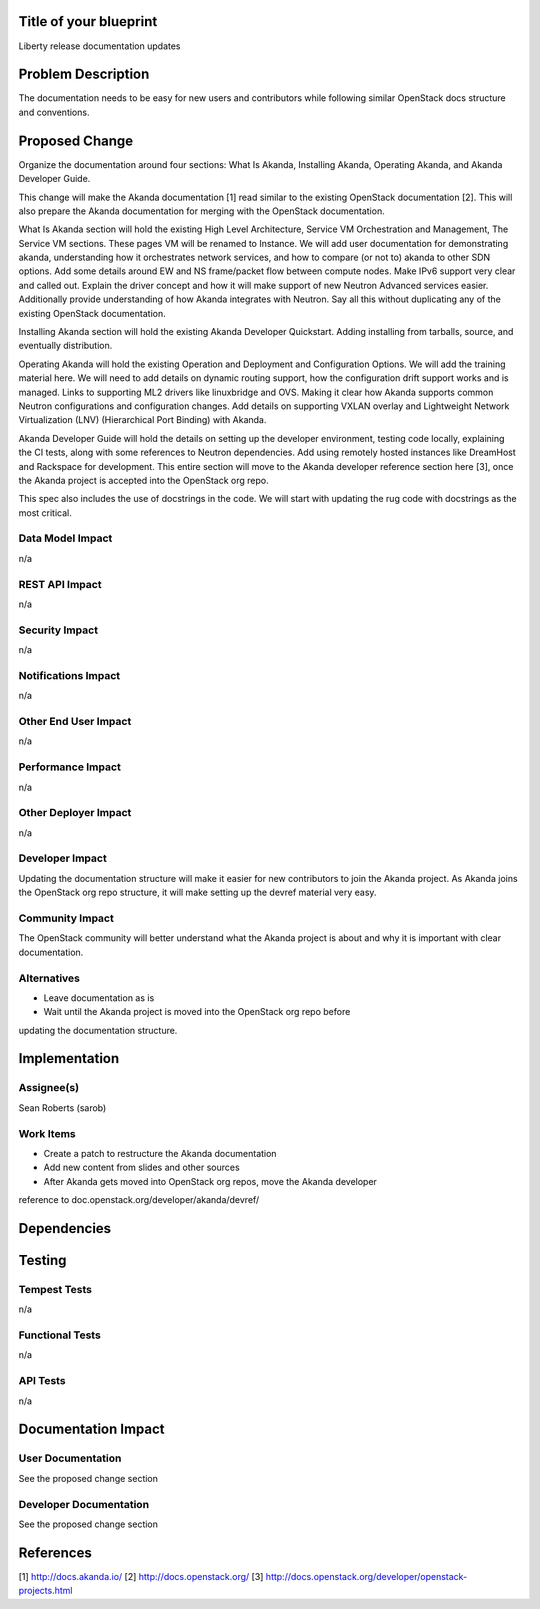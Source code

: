 ..
 This work is licensed under a Creative Commons Attribution 3.0 Unported
 License.

 http://creativecommons.org/licenses/by/3.0/legalcode


Title of your blueprint
=======================

Liberty release documentation updates


Problem Description
===================

The documentation needs to be easy for new users and contributors while
following similar OpenStack docs structure and conventions.


Proposed Change
===============

Organize the documentation around four sections: What Is Akanda, Installing
Akanda, Operating Akanda, and Akanda Developer Guide.

This change will make the Akanda documentation [1] read similar to the existing
OpenStack documentation [2]. This will also prepare the Akanda documentation
for merging with the OpenStack documentation.

What Is Akanda section will hold the existing High Level Architecture,
Service VM Orchestration and Management, The Service VM sections. These pages
VM will be renamed to Instance. We will
add user documentation for demonstrating akanda, understanding how it
orchestrates network services, and how to compare (or not to) akanda to other
SDN options. Add some details around EW and NS frame/packet flow between
compute nodes. Make IPv6 support very clear and called out. Explain the driver
concept and how it will make support of new Neutron Advanced services easier.
Additionally provide understanding of how Akanda integrates with Neutron. Say
all this without duplicating any of the existing OpenStack documentation.

Installing Akanda section will hold the existing Akanda Developer Quickstart.
Adding installing from tarballs, source, and eventually distribution.

Operating Akanda will hold the existing Operation and Deployment and
Configuration Options. We will add the training material here. We will need to
add details on dynamic routing support, how the configuration drift support
works and is managed. Links to supporting ML2 drivers like linuxbridge and OVS.
Making it clear how Akanda supports common Neutron configurations and
configuration changes. Add details on supporting VXLAN overlay and Lightweight
Network Virtualization (LNV) (Hierarchical Port Binding) with Akanda.

Akanda Developer Guide will hold the details on setting up the developer
environment, testing code locally, explaining the CI tests, along with some
references to Neutron dependencies. Add using remotely hosted instances like
DreamHost and Rackspace for development. This entire section will move to the
Akanda developer reference section here [3], once the Akanda project is
accepted into the OpenStack org repo.

This spec also includes the use of docstrings in the code. We will start with
updating the rug code with docstrings as the most critical.


Data Model Impact
-----------------

n/a


REST API Impact
---------------

n/a


Security Impact
---------------

n/a


Notifications Impact
--------------------

n/a


Other End User Impact
---------------------

n/a


Performance Impact
------------------

n/a


Other Deployer Impact
---------------------

n/a


Developer Impact
----------------

Updating the documentation structure will make it easier for new contributors
to join the Akanda project. As Akanda joins the OpenStack org repo structure,
it will make setting up the devref material very easy.


Community Impact
----------------

The OpenStack community will better understand what the Akanda project is
about and why it is important with clear documentation.


Alternatives
------------

* Leave documentation as is
* Wait until the Akanda project is moved into the OpenStack org repo before
updating the documentation structure.


Implementation
==============

Assignee(s)
-----------

Sean Roberts (sarob)


Work Items
----------

* Create a patch to restructure the Akanda documentation
* Add new content from slides and other sources
* After Akanda gets moved into OpenStack org repos, move the Akanda developer
reference to doc.openstack.org/developer/akanda/devref/


Dependencies
============


Testing
=======

Tempest Tests
-------------

n/a


Functional Tests
----------------

n/a


API Tests
---------

n/a


Documentation Impact
====================

User Documentation
------------------

See the proposed change section


Developer Documentation
-----------------------

See the proposed change section


References
==========

[1] http://docs.akanda.io/
[2] http://docs.openstack.org/
[3] http://docs.openstack.org/developer/openstack-projects.html
